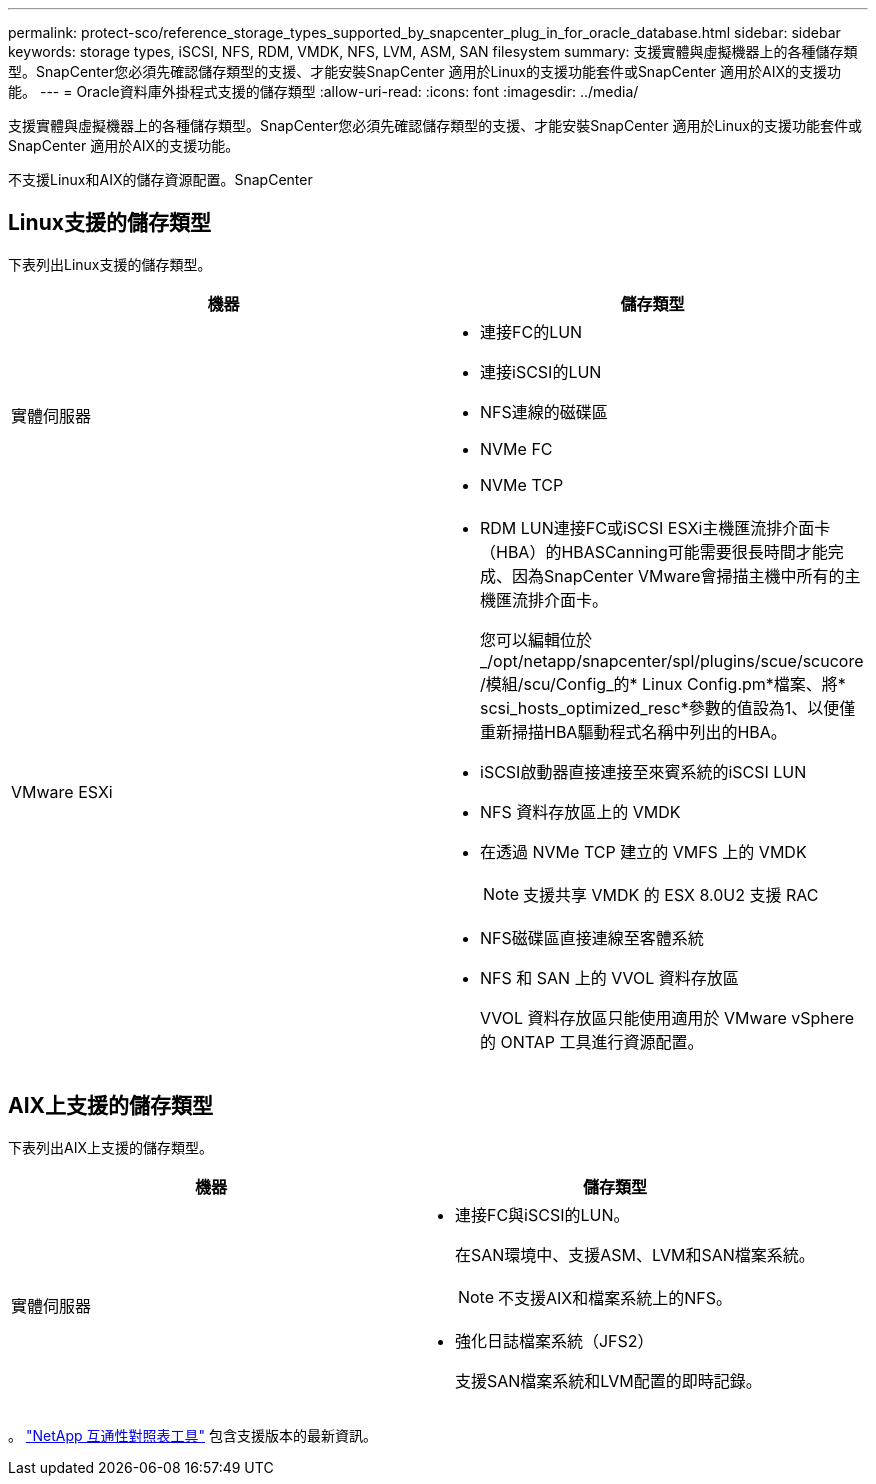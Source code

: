 ---
permalink: protect-sco/reference_storage_types_supported_by_snapcenter_plug_in_for_oracle_database.html 
sidebar: sidebar 
keywords: storage types, iSCSI, NFS, RDM, VMDK, NFS, LVM, ASM, SAN filesystem 
summary: 支援實體與虛擬機器上的各種儲存類型。SnapCenter您必須先確認儲存類型的支援、才能安裝SnapCenter 適用於Linux的支援功能套件或SnapCenter 適用於AIX的支援功能。 
---
= Oracle資料庫外掛程式支援的儲存類型
:allow-uri-read: 
:icons: font
:imagesdir: ../media/


[role="lead"]
支援實體與虛擬機器上的各種儲存類型。SnapCenter您必須先確認儲存類型的支援、才能安裝SnapCenter 適用於Linux的支援功能套件或SnapCenter 適用於AIX的支援功能。

不支援Linux和AIX的儲存資源配置。SnapCenter



== Linux支援的儲存類型

下表列出Linux支援的儲存類型。

|===
| 機器 | 儲存類型 


 a| 
實體伺服器
 a| 
* 連接FC的LUN
* 連接iSCSI的LUN
* NFS連線的磁碟區
* NVMe FC
* NVMe TCP




 a| 
VMware ESXi
 a| 
* RDM LUN連接FC或iSCSI ESXi主機匯流排介面卡（HBA）的HBASCanning可能需要很長時間才能完成、因為SnapCenter VMware會掃描主機中所有的主機匯流排介面卡。
+
您可以編輯位於_/opt/netapp/snapcenter/spl/plugins/scue/scucore /模組/scu/Config_的* Linux Config.pm*檔案、將* scsi_hosts_optimized_resc*參數的值設為1、以便僅重新掃描HBA驅動程式名稱中列出的HBA。

* iSCSI啟動器直接連接至來賓系統的iSCSI LUN
* NFS 資料存放區上的 VMDK
* 在透過 NVMe TCP 建立的 VMFS 上的 VMDK
+

NOTE: 支援共享 VMDK 的 ESX 8.0U2 支援 RAC

* NFS磁碟區直接連線至客體系統
* NFS 和 SAN 上的 VVOL 資料存放區
+
VVOL 資料存放區只能使用適用於 VMware vSphere 的 ONTAP 工具進行資源配置。



|===


== AIX上支援的儲存類型

下表列出AIX上支援的儲存類型。

|===
| 機器 | 儲存類型 


 a| 
實體伺服器
 a| 
* 連接FC與iSCSI的LUN。
+
在SAN環境中、支援ASM、LVM和SAN檔案系統。

+

NOTE: 不支援AIX和檔案系統上的NFS。

* 強化日誌檔案系統（JFS2）
+
支援SAN檔案系統和LVM配置的即時記錄。



|===
。 https://imt.netapp.com/matrix/imt.jsp?components=117016;&solution=1259&isHWU&src=IMT["NetApp 互通性對照表工具"] 包含支援版本的最新資訊。
